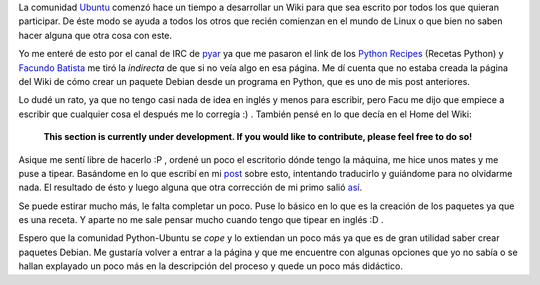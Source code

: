 .. link:
.. description:
.. tags: python, ubuntu
.. date: 2007/09/27 12:48:13
.. title: Python Recipes
.. slug: python-recipes

La comunidad `Ubuntu <http://www.ubuntu.com/>`__ comenzó hace un tiempo
a desarrollar un Wiki para que sea escrito por todos los que quieran
participar. De éste modo se ayuda a todos los otros que recién comienzan
en el mundo de Linux o que bien no saben hacer alguna que otra cosa con
este.

Yo me enteré de esto por el canal de IRC de
`pyar <http://www.python.com.ar>`__ ya que me pasaron el link de los
`Python Recipes <https://help.ubuntu.com/community/PythonRecipes>`__
(Recetas Python) y `Facundo
Batista <http://www.taniquetil.com.ar/plog/>`__ me tiró la *indirecta*
de que si no veía algo en esa página. Me dí cuenta que no estaba creada
la página del Wiki de cómo crear un paquete Debian desde un programa en
Python, que es uno de mis post anteriores.

Lo dudé un rato, ya que no tengo casi nada de idea en inglés y menos
para escribir, pero Facu me dijo que empiece a escribir que cualquier
cosa el después me lo corregía :) . También pensé en lo que decía en el
Home del Wiki:

    **This section is currently under development. If you would like to
    contribute, please feel free to do so!**

Asique me sentí libre de hacerlo :P , ordené un poco el escritorio dónde
tengo la máquina, me hice unos mates y me puse a tipear. Basándome en lo
que escribí en mi
`post <http://humitos.wordpress.com/2007/09/18/crear-un-paquete-debian-deb-de-un-programa-en-python-py/>`__
sobre esto, intentando traducirlo y guiándome para no olvidarme nada. El
resultado de ésto y luego alguna que otra corrección de mi primo salió
`así <https://help.ubuntu.com/community/PythonRecipes/DebianPackage>`__.

Se puede estirar mucho más, le falta completar un poco. Puse lo básico
en lo que es la creación de los paquetes ya que es una receta. Y aparte
no me sale pensar mucho cuando tengo que tipear en inglés :D .

Espero que la comunidad Python-Ubuntu se *cope* y lo extiendan un poco
más ya que es de gran utilidad saber crear paquetes Debian. Me gustaría
volver a entrar a la página y que me encuentre con algunas opciones que
yo no sabía o se hallan explayado un poco más en la descripción del
proceso y quede un poco más didáctico.
